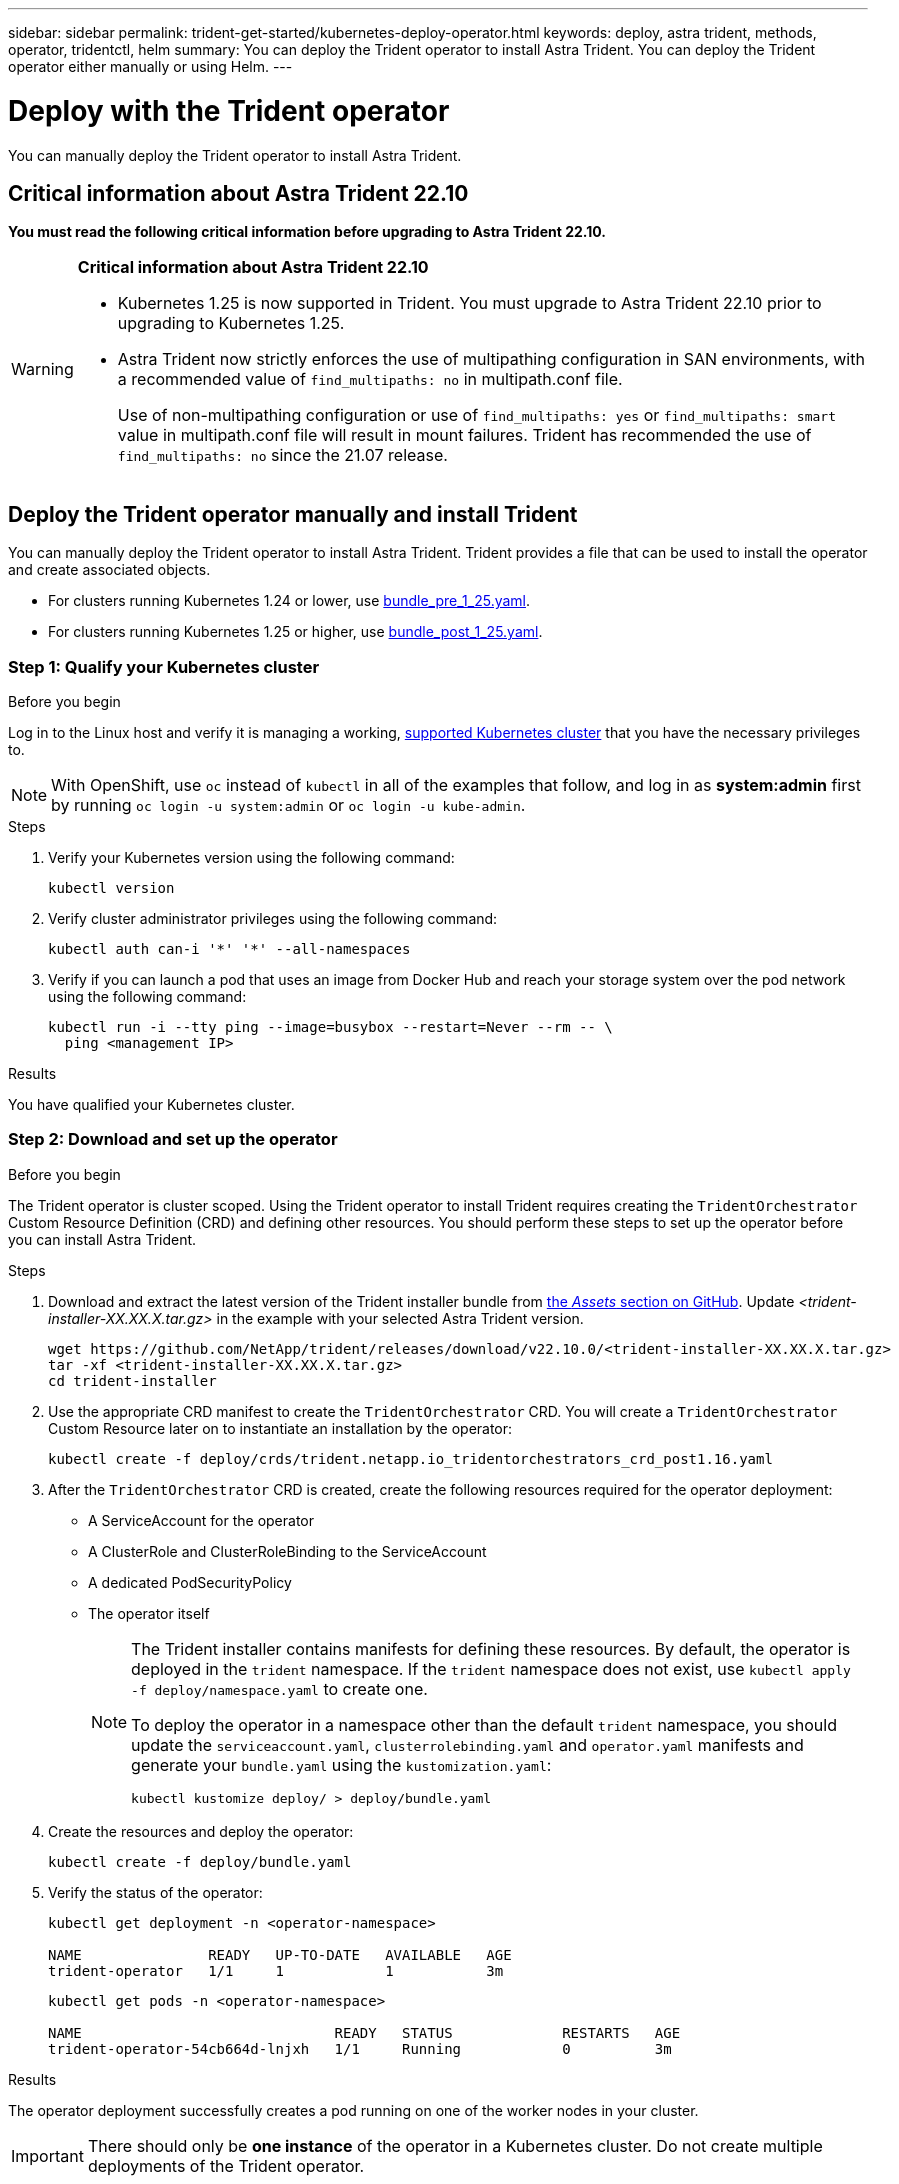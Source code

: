 ---
sidebar: sidebar
permalink: trident-get-started/kubernetes-deploy-operator.html
keywords: deploy, astra trident, methods, operator, tridentctl, helm
summary: You can deploy the Trident operator to install Astra Trident. You can deploy the Trident operator either manually or using Helm.
---

= Deploy with the Trident operator
:hardbreaks:
:icons: font
:imagesdir: ../media/

[.lead]
You can manually deploy the Trident operator to install Astra Trident. 

== Critical information about Astra Trident 22.10
*You must read the following critical information before upgrading to Astra Trident 22.10.*

[WARNING]
.*Critical information about Astra Trident 22.10*
====
* Kubernetes 1.25 is now supported in Trident. You must upgrade to Astra Trident 22.10 prior to upgrading to Kubernetes 1.25.
* Astra Trident now strictly enforces the use of multipathing configuration in SAN environments, with a recommended value of `find_multipaths: no` in multipath.conf file. 
+
Use of non-multipathing configuration or use of `find_multipaths: yes` or `find_multipaths: smart` value in multipath.conf file will result in mount failures. Trident has recommended the use of `find_multipaths: no` since the 21.07 release.
====

== Deploy the Trident operator manually and install Trident

You can manually deploy the Trident operator to install Astra Trident. Trident provides a file that can be used to install the operator and create associated objects.

* For clusters running Kubernetes 1.24 or lower, use link:https://github.com/NetApp/trident/tree/stable/v22.10/deploy/bundle_pre_1_25.yaml[bundle_pre_1_25.yaml^].

* For clusters running Kubernetes 1.25 or higher, use link:https://github.com/NetApp/trident/tree/stable/v22.10/deploy/bundle_post_1_25.yaml[bundle_post_1_25.yaml^].

=== Step 1: Qualify your Kubernetes cluster

.Before you begin
Log in to the Linux host and verify it is managing a working, link:requirements.html[supported Kubernetes cluster^] that you have the necessary privileges to.

NOTE: With OpenShift, use `oc` instead of `kubectl` in all of the examples that follow, and log in as *system:admin* first by running `oc login -u system:admin` or `oc login -u kube-admin`.

.Steps

. Verify your Kubernetes version using the following command:
+
----
kubectl version
----

. Verify cluster administrator privileges using the following command:
+
----
kubectl auth can-i '*' '*' --all-namespaces
----

. Verify if you can launch a pod that uses an image from Docker Hub and reach your storage system over the pod network using the following command:
+
----
kubectl run -i --tty ping --image=busybox --restart=Never --rm -- \
  ping <management IP>
----

.Results
You have qualified your Kubernetes cluster. 

=== Step 2: Download and set up the operator

.Before you begin
The Trident operator is cluster scoped. Using the Trident operator to install Trident requires creating the `TridentOrchestrator` Custom Resource Definition (CRD) and defining other resources. You should perform these steps to set up the operator before you can install Astra Trident.

.Steps

. Download and extract the latest version of the Trident installer bundle from link:https://github.com/NetApp/trident/releases/latest[the _Assets_ section on GitHub^]. Update _<trident-installer-XX.XX.X.tar.gz>_ in the example with your selected Astra Trident version. 
+
----
wget https://github.com/NetApp/trident/releases/download/v22.10.0/<trident-installer-XX.XX.X.tar.gz>
tar -xf <trident-installer-XX.XX.X.tar.gz>
cd trident-installer
----

. Use the appropriate CRD manifest to create the `TridentOrchestrator` CRD. You will create a `TridentOrchestrator` Custom Resource later on to instantiate an installation by the operator:
+
----
kubectl create -f deploy/crds/trident.netapp.io_tridentorchestrators_crd_post1.16.yaml
----

. After the `TridentOrchestrator` CRD is created, create the following resources required for the operator deployment:
* A ServiceAccount for the operator
* A ClusterRole and ClusterRoleBinding to the ServiceAccount
* A dedicated PodSecurityPolicy
* The operator itself
+
[NOTE]
====
The Trident installer contains manifests for defining these resources. By default, the operator is deployed in the `trident` namespace. If the `trident` namespace does not exist, use `kubectl apply -f deploy/namespace.yaml` to create one.

To deploy the operator in a namespace other than the default `trident` namespace, you should update the `serviceaccount.yaml`, `clusterrolebinding.yaml` and `operator.yaml` manifests and generate your `bundle.yaml` using the `kustomization.yaml`:
----
kubectl kustomize deploy/ > deploy/bundle.yaml
----
====

. Create the resources and deploy the operator:
+
----
kubectl create -f deploy/bundle.yaml
----

. Verify the status of the operator:
+
----
kubectl get deployment -n <operator-namespace>

NAME               READY   UP-TO-DATE   AVAILABLE   AGE
trident-operator   1/1     1            1           3m
----
+
----
kubectl get pods -n <operator-namespace>

NAME                              READY   STATUS             RESTARTS   AGE
trident-operator-54cb664d-lnjxh   1/1     Running            0          3m
----

.Results
The operator deployment successfully creates a pod running on one of the worker nodes in your cluster.

IMPORTANT: There should only be *one instance* of the operator in a Kubernetes cluster. Do not create multiple deployments of the Trident operator.

=== Step 3: Create `TridentOrchestrator` and install Trident

You can now create the `TridentOrchestrator`and install Astra Trident in the `trident` namespace. You can link:kubernetes-customize-deploy.html[customize your Trident installation] using the attributes in the `TridentOrchestrator` spec.

.Steps

. Deploy the Trident operator.
----
kubectl create -f deploy/crds/tridentorchestrator_cr.yaml
tridentorchestrator.trident.netapp.io/trident created
----
 
----
kubectl describe torc trident
----

----
Name:        trident
Namespace:
Labels:      <none>
Annotations: <none>
API Version: trident.netapp.io/v1
Kind:        TridentOrchestrator
...
Spec:
  Debug:     true
  Namespace: trident
Status:
  Current Installation Params:
    IPv6:                      false
    Autosupport Hostname:
    Autosupport Image:         netapp/trident-autosupport:22.10
    Autosupport Proxy:
    Autosupport Serial Number:
    Debug:                     true
    Image Pull Secrets:
    Image Registry:
    k8sTimeout:           30
    Kubelet Dir:          /var/lib/kubelet
    Log Format:           text
    Silence Autosupport:  false
    Trident Image:        netapp/trident:21.04.0
  Message:                  Trident installed  Namespace:                trident
  Status:                   Installed
  Version:                  v21.04.0
Events:
    Type Reason Age From Message ---- ------ ---- ---- -------Normal
    Installing 74s trident-operator.netapp.io Installing Trident Normal
    Installed 67s trident-operator.netapp.io Trident installed
----



The Status of `TridentOrchestrator` indicates if the installation was successful and displays the version of Trident installed.
[cols=2,options="header"]
|===
|Status |Description
|Installing |The operator is installing Astra Trident using this `TridentOrchestrator` CR.

|Installed |Astra Trident has successfully installed.

|Uninstalling |The operator is uninstalling Astra Trident, because
`spec.uninstall=true`.

|Uninstalled |Astra Trident is uninstalled.

|Failed |The operator could not install, patch, update or uninstall
Astra Trident; the operator will automatically try to recover from this state. If this state persists you will require troubleshooting.

|Updating |The operator is updating an existing installation.

|Error |The `TridentOrchestrator` is not used. Another one already
exists.
|===

During the installation, the status of `TridentOrchestrator` changes from `Installing` to `Installed`. If you observe the `Failed` status and the operator is unable to recover by itself, you should  check the logs of the operator. See the link:../troubleshooting.html[troubleshooting^] section.

You can confirm if the Astra Trident installation completed by taking a look at the pods that have been created:

----
kubectl get pod -n trident

NAME                                READY   STATUS    RESTARTS   AGE
trident-csi-7d466bf5c7-v4cpw        5/5     Running   0           1m
trident-csi-mr6zc                   2/2     Running   0           1m
trident-csi-xrp7w                   2/2     Running   0           1m
trident-csi-zh2jt                   2/2     Running   0           1m
trident-operator-766f7b8658-ldzsv   1/1     Running   0           3m
----
You can also use `tridentctl` to check the version of Astra Trident installed.

----
./tridentctl -n trident version

+----------------+----------------+
| SERVER VERSION | CLIENT VERSION |
+----------------+----------------+
| 21.04.0        | 21.04.0        |
+----------------+----------------+
----

== What's next

Now you can link:kubernetes-postdeployment.html[create create a backend and storage class, provision a volume, and mount the volume in a pod].

For deployment troubleshooting, visit link:../troubleshooting.html[Troubleshooting].